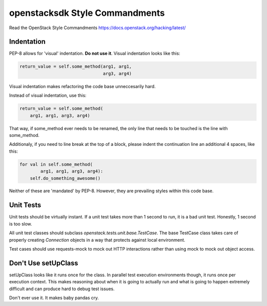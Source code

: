 openstacksdk Style Commandments
===============================

Read the OpenStack Style Commandments
https://docs.openstack.org/hacking/latest/

Indentation
-----------

PEP-8 allows for 'visual' indentation. **Do not use it**.
Visual indentation looks like this:

.. code-block:: python

  return_value = self.some_method(arg1, arg1,
                                  arg3, arg4)

Visual indentation makes refactoring the code base unneccesarily hard.

Instead of visual indentation, use this:

.. code-block:: python

  return_value = self.some_method(
      arg1, arg1, arg3, arg4)

That way, if some_method ever needs to be renamed, the only line that needs
to be touched is the line with some_method.

Additionaly, if you need to line break at the top of a block, please indent
the continuation line an additional 4 spaces, like this:

.. code-block:: python

  for val in self.some_method(
          arg1, arg1, arg3, arg4):
      self.do_something_awesome()

Neither of these are 'mandated' by PEP-8. However, they are prevailing styles
within this code base.

Unit Tests
----------

Unit tests should be virtually instant. If a unit test takes more than 1 second
to run, it is a bad unit test. Honestly, 1 second is too slow.

All unit test classes should subclass `openstack.tests.unit.base.TestCase`. The
base TestCase class takes care of properly creating `Connection` objects
in a way that protects against local environment.

Test cases should use requests-mock to mock out HTTP interactions rather than
using mock to mock out object access.

Don't Use setUpClass
--------------------

setUpClass looks like it runs once for the class. In parallel test execution
environments though, it runs once per execution context. This makes reasoning
about when it is going to actually run and what is going to happen extremely
difficult and can produce hard to debug test issues.

Don't ever use it. It makes baby pandas cry.
